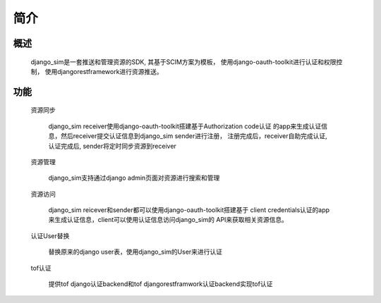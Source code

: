 =======================================
简介
=======================================

概述
============================================================

    django_sim是一套推送和管理资源的SDK, 其基于SCIM方案为模板，
    使用django-oauth-toolkit进行认证和权限控制，
    使用djangorestframework进行资源推送。

功能
============================================================

    资源同步

        django_sim receiver使用django-oauth-toolkit搭建基于Authorization code认证
        的app来生成认证信息，然后receiver提交认证信息到django_sim sender进行注册，
        注册完成后，receiver自助完成认证, 认证完成后, sender将定时同步资源到receiver

    资源管理

        django_sim支持通过django admin页面对资源进行搜索和管理


    资源访问

        django_sim reicever和sender都可以使用django-oauth-toolkit搭建基于
        client credentials认证的app来生成认证信息，client可以使用认证信息访问django_sim的
        API来获取相关资源信息。

    认证User替换

        替换原来的django user表，使用django_sim的User来进行认证

    tof认证

        提供tof django认证backend和tof djangorestframwork认证backend实现tof认证
     
